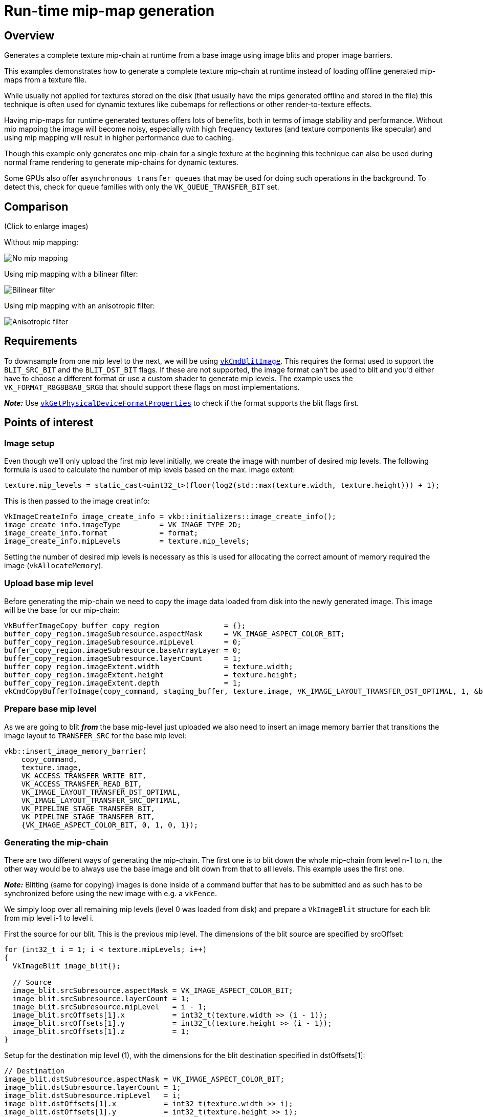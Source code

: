 ////
- Copyright (c) 2019-2022, Sascha Willems
-
- SPDX-License-Identifier: Apache-2.0
-
- Licensed under the Apache License, Version 2.0 the "License";
- you may not use this file except in compliance with the License.
- You may obtain a copy of the License at
-
-     http://www.apache.org/licenses/LICENSE-2.0
-
- Unless required by applicable law or agreed to in writing, software
- distributed under the License is distributed on an "AS IS" BASIS,
- WITHOUT WARRANTIES OR CONDITIONS OF ANY KIND, either express or implied.
- See the License for the specific language governing permissions and
- limitations under the License.
-
////
= Run-time mip-map generation

== Overview

Generates a complete texture mip-chain at runtime from a base image using image blits and proper image barriers.

This examples demonstrates how to generate a complete texture mip-chain at runtime instead of loading offline generated mip-maps from a texture file.

While usually not applied for textures stored on the disk (that usually have the mips generated offline and stored in the file) this technique is often used for dynamic textures like cubemaps for reflections or other render-to-texture effects.

Having mip-maps for runtime generated textures offers lots of benefits, both in terms of image stability and performance.
Without mip mapping the image will become noisy, especially with high frequency textures (and texture components like specular) and using mip mapping will result in higher performance due to caching.

Though this example only generates one mip-chain for a single texture at the beginning this technique can also be used during normal frame rendering to generate mip-chains for dynamic textures.

Some GPUs also offer `asynchronous transfer queues` that may be used for doing such operations in the background.
To detect this, check for queue families with only the  `VK_QUEUE_TRANSFER_BIT` set.

== Comparison

(Click to enlarge images)

Without mip mapping:

image::texture_mipmap_generation/mip_mapping_off.jpg[No mip mapping]

Using mip mapping with a bilinear filter:

image::texture_mipmap_generation/mip_mapping_bilinear.jpg[Bilinear filter]

Using mip mapping with an anisotropic filter:

image::texture_mipmap_generation/mip_mapping_anisotropic.jpg[Anisotropic filter]

== Requirements

To downsample from one mip level to the next, we will be using https://www.khronos.org/registry/vulkan/specs/1.0/man/html/vkCmdBlitImage.html[`vkCmdBlitImage`].
This requires the format used to support the `BLIT_SRC_BIT` and the  `BLIT_DST_BIT` flags.
If these are not supported, the image format can't be used to blit and you'd either have to choose a different format or use a custom shader to generate mip levels.
The example uses the `VK_FORMAT_R8G8B8A8_SRGB` that should support these flags on most implementations.

*_Note:_* Use https://www.khronos.org/registry/vulkan/specs/1.0/man/html/vkGetPhysicalDeviceFormatProperties.html[`vkGetPhysicalDeviceFormatProperties`] to check if the format supports the blit flags first.

== Points of interest

=== Image setup

Even though we'll only upload the first mip level initially, we create the image with number of desired mip levels.
The following formula is used to calculate the number of mip levels based on the max.
image extent:

[,cpp]
----
texture.mip_levels = static_cast<uint32_t>(floor(log2(std::max(texture.width, texture.height))) + 1);
----

This is then passed to the image creat info:

[,cpp]
----
VkImageCreateInfo image_create_info = vkb::initializers::image_create_info();
image_create_info.imageType         = VK_IMAGE_TYPE_2D;
image_create_info.format            = format;
image_create_info.mipLevels         = texture.mip_levels;
----

Setting the number of desired mip levels is necessary as this is used for allocating the correct amount of memory required the image (`vkAllocateMemory`).

=== Upload base mip level

Before generating the mip-chain we need to copy the image data loaded from disk into the newly generated image.
This image will be the base for our mip-chain:

[,cpp]
----
VkBufferImageCopy buffer_copy_region               = {};
buffer_copy_region.imageSubresource.aspectMask     = VK_IMAGE_ASPECT_COLOR_BIT;
buffer_copy_region.imageSubresource.mipLevel       = 0;
buffer_copy_region.imageSubresource.baseArrayLayer = 0;
buffer_copy_region.imageSubresource.layerCount     = 1;
buffer_copy_region.imageExtent.width               = texture.width;
buffer_copy_region.imageExtent.height              = texture.height;
buffer_copy_region.imageExtent.depth               = 1;
vkCmdCopyBufferToImage(copy_command, staging_buffer, texture.image, VK_IMAGE_LAYOUT_TRANSFER_DST_OPTIMAL, 1, &buffer_copy_region);
----

=== Prepare base mip level

As we are going to blit *_from_* the base mip-level just uploaded we also need to insert an image memory barrier that transitions the image layout to `TRANSFER_SRC` for the base mip level:

[,cpp]
----
vkb::insert_image_memory_barrier(
    copy_command,
    texture.image,
    VK_ACCESS_TRANSFER_WRITE_BIT,
    VK_ACCESS_TRANSFER_READ_BIT,
    VK_IMAGE_LAYOUT_TRANSFER_DST_OPTIMAL,
    VK_IMAGE_LAYOUT_TRANSFER_SRC_OPTIMAL,
    VK_PIPELINE_STAGE_TRANSFER_BIT,
    VK_PIPELINE_STAGE_TRANSFER_BIT,
    {VK_IMAGE_ASPECT_COLOR_BIT, 0, 1, 0, 1});
----

=== Generating the mip-chain

There are two different ways of generating the mip-chain.
The first one is to blit down the whole mip-chain from level n-1 to n, the other way would be to always use the base image and blit down from that to all levels.
This example uses the first one.

*_Note:_* Blitting (same for copying) images is done inside of a command buffer that has to be submitted and as such has to be synchronized before using the new image with e.g.
a `vkFence`.

We simply loop over all remaining mip levels (level 0 was loaded from disk) and prepare a `VkImageBlit` structure for each blit from mip level i-1 to level i.

First the source for our blit.
This is the previous mip level.
The dimensions of the blit source are specified by srcOffset:
// {% raw %}

[,cpp]
----
for (int32_t i = 1; i < texture.mipLevels; i++)
{
  VkImageBlit image_blit{};

  // Source
  image_blit.srcSubresource.aspectMask = VK_IMAGE_ASPECT_COLOR_BIT;
  image_blit.srcSubresource.layerCount = 1;
  image_blit.srcSubresource.mipLevel   = i - 1;
  image_blit.srcOffsets[1].x           = int32_t(texture.width >> (i - 1));
  image_blit.srcOffsets[1].y           = int32_t(texture.height >> (i - 1));
  image_blit.srcOffsets[1].z           = 1;
}
----

// {% endraw %}

Setup for the destination mip level (1), with the dimensions for the blit destination specified in dstOffsets[1]:

[,cpp]
----
// Destination
image_blit.dstSubresource.aspectMask = VK_IMAGE_ASPECT_COLOR_BIT;
image_blit.dstSubresource.layerCount = 1;
image_blit.dstSubresource.mipLevel   = i;
image_blit.dstOffsets[1].x           = int32_t(texture.width >> i);
image_blit.dstOffsets[1].y           = int32_t(texture.height >> i);
image_blit.dstOffsets[1].z           = 1;
----

Before we can blit to this mip level, we need to transition it's image layout to `TRANSFER_DST`:

[,cpp]
----
// Prepare current mip level as image blit destination
vkb::insert_image_memory_barrier(
    blit_command,
    texture.image,
    0,
    VK_ACCESS_TRANSFER_WRITE_BIT,
    VK_IMAGE_LAYOUT_UNDEFINED,
    VK_IMAGE_LAYOUT_TRANSFER_DST_OPTIMAL,
    VK_PIPELINE_STAGE_TRANSFER_BIT,
    VK_PIPELINE_STAGE_TRANSFER_BIT,
    {VK_IMAGE_ASPECT_COLOR_BIT, i, 1, 0, 1});
----

Note that we set the `baseMipLevel` of the subresource range to `i`, so the image memory barrier will only affect the one mip level we want to copy to.

Now that the mip level we want to copy from and the one we'll copy to are in the proper layout (transfer source and destination) we can issue the https://www.khronos.org/registry/vulkan/specs/1.0/man/html/vkCmdBlitImage.html[`vkCmdBlitImage`] to copy from mip level (i-1) to mip level (i):

[,cpp]
----
vkCmdBlitImage(
    blit_command,
    texture.image,
    VK_IMAGE_LAYOUT_TRANSFER_SRC_OPTIMAL,
    texture.image,
    VK_IMAGE_LAYOUT_TRANSFER_DST_OPTIMAL,
    1,
    &image_blit,
    VK_FILTER_LINEAR);
----

`vkCmdBlitImage` does the down sampling from mip level (i-1) to mip level (i) using a linear filter, if you need better or more advanced filtering for this you need to resort to using custom shaders for generating the mip chain instead of blitting.

After the blit is done we can use this mip level as a base for the next level, so we transition the layout from `TRANSFER_DST_OPTIMAL` to `TRANSFER_SRC_OPTIMAL` so we can use this level as transfer source for the next level:

[,cpp]
----
vkb::insert_image_memory_barrier(
    blit_command,
    texture.image,
    VK_ACCESS_TRANSFER_WRITE_BIT,
    VK_ACCESS_TRANSFER_READ_BIT,
    VK_IMAGE_LAYOUT_TRANSFER_DST_OPTIMAL,
    VK_IMAGE_LAYOUT_TRANSFER_SRC_OPTIMAL,
    VK_PIPELINE_STAGE_TRANSFER_BIT,
    VK_PIPELINE_STAGE_TRANSFER_BIT,
    {VK_IMAGE_ASPECT_COLOR_BIT, i, 1, 0, 1});
}
----

=== Final image layout transitions

Once the loop is done we need to transition all mip levels of the image to their actual usage layout, which is `SHADER_READ` for this example.

Note that after the loop above all levels will be in the `TRANSER_SRC` layout allowing us to transfer the whole image with a single barrier:

[,cpp]
----
vkb::insert_image_memory_barrier(
    blit_command,
    texture.image,
    VK_ACCESS_TRANSFER_READ_BIT,
    VK_ACCESS_SHADER_READ_BIT,
    VK_IMAGE_LAYOUT_TRANSFER_SRC_OPTIMAL,
    VK_IMAGE_LAYOUT_SHADER_READ_ONLY_OPTIMAL,
    VK_PIPELINE_STAGE_TRANSFER_BIT,
    VK_PIPELINE_STAGE_FRAGMENT_SHADER_BIT,
    {VK_IMAGE_ASPECT_COLOR_BIT, 0, texture.mip_levels, 0, 1});
----

Submitting that command buffer will result in an image with a complete mip-chain and all mip levels being transitioned to the proper image layout for shader reads.

=== Image View creation

The Image View also requires information about how many Mip Levels are used.
This is specified in the `VkImageViewCreateInfo.subresourceRange.levelCount` field.

[,cpp]
----
	VkImageViewCreateInfo view           = vkb::initializers::image_view_create_info();
	view.image                           = texture.image;
	view.viewType                        = VK_IMAGE_VIEW_TYPE_2D;
	view.format                          = format;
	view.components                      = {VK_COMPONENT_SWIZZLE_R, VK_COMPONENT_SWIZZLE_G, VK_COMPONENT_SWIZZLE_B, VK_COMPONENT_SWIZZLE_A};
	view.subresourceRange.aspectMask     = VK_IMAGE_ASPECT_COLOR_BIT;
	view.subresourceRange.baseMipLevel   = 0;
	view.subresourceRange.baseArrayLayer = 0;
	view.subresourceRange.layerCount     = 1;
	view.subresourceRange.levelCount     = texture.mip_levels;
	VK_CHECK(vkCreateImageView(device->get_handle(), &view, nullptr, &texture.view));
----
